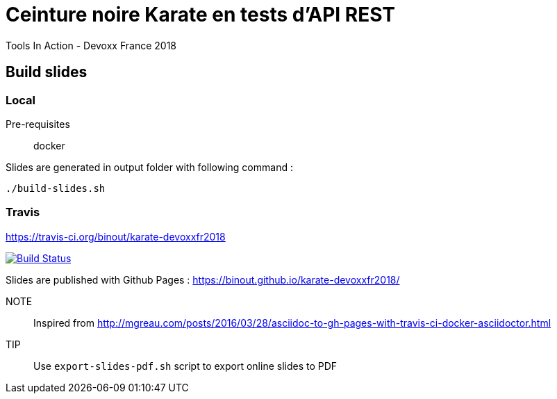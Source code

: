 = Ceinture noire Karate en tests d’API REST
Tools In Action - Devoxx France 2018

== Build slides

=== Local

Pre-requisites:: docker

.Slides are generated in output folder with following command :
[source]
----
./build-slides.sh
----

=== Travis

https://travis-ci.org/binout/karate-devoxxfr2018

image:https://travis-ci.org/binout/karate-devoxxfr2018.svg?branch=master["Build Status", link="https://travis-ci.org/binout/karate-devoxxfr2018"]

Slides are published with Github Pages : https://binout.github.io/karate-devoxxfr2018/

NOTE:: Inspired from http://mgreau.com/posts/2016/03/28/asciidoc-to-gh-pages-with-travis-ci-docker-asciidoctor.html

TIP:: Use `export-slides-pdf.sh` script to export online slides to PDF
